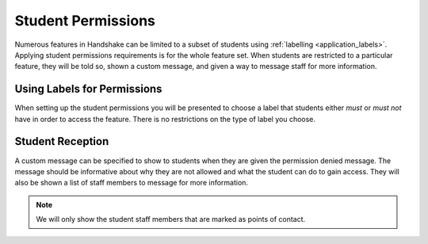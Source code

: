 .. _application_student_permissions:

Student Permissions
===================

Numerous features in Handshake can be limited to a subset of students using :ref:`labelling <application_labels>`. Applying student permissions requirements is for the whole feature set. When students are restricted to a particular feature, they will be told so, shown a custom message, and given a way to message staff for more information.

Using Labels for Permissions
----------------------------

When setting up the student permissions you will be presented to choose a label that students either *must* or *must not* have in order to access the feature. There is no restrictions on the type of label you choose.

Student Reception
-----------------

A custom message can be specified to show to students when they are given the permission denied message. The message should be informative about why they are not allowed and what the student can do to gain access. They will also be shown a list of staff members to message for more information.

.. note:: We will only show the student staff members that are marked as points of contact.
